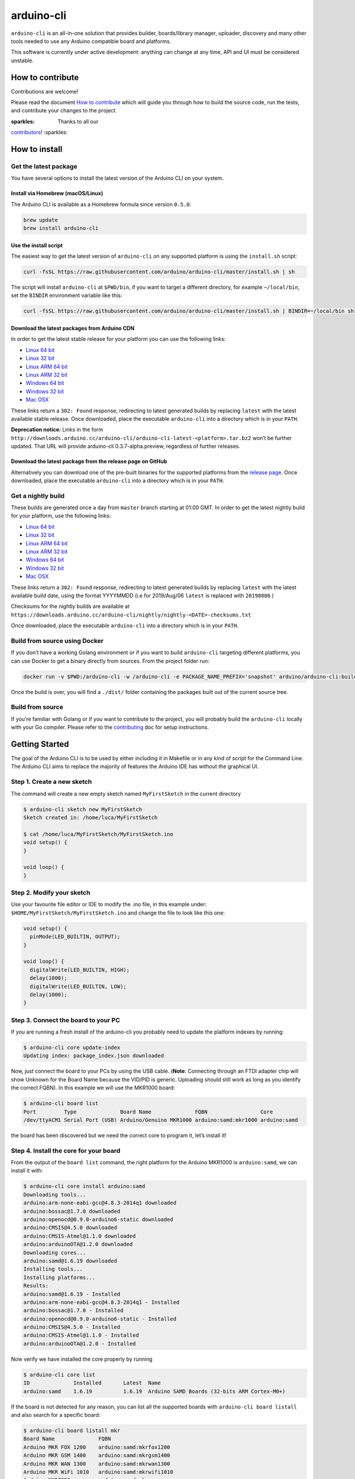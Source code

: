 arduino-cli
===========

|Tests passing| |Nightly build| |codecov|

``arduino-cli`` is an all-in-one solution that provides builder,
boards/library manager, uploader, discovery and many other tools needed
to use any Arduino compatible board and platforms.

This software is currently under active development: anything can change
at any time, API and UI must be considered unstable.

How to contribute
-----------------

Contributions are welcome!

Please read the document `How to contribute <CONTRIBUTING.md>`__ which
will guide you through how to build the source code, run the tests, and
contribute your changes to the project.

:sparkles: Thanks to all our
`contributors <https://github.com/arduino/arduino-cli/graphs/contributors>`__!
:sparkles:

How to install
--------------

Get the latest package
~~~~~~~~~~~~~~~~~~~~~~

You have several options to install the latest version of the Arduino
CLI on your system.

Install via Homebrew (macOS/Linux)
^^^^^^^^^^^^^^^^^^^^^^^^^^^^^^^^^^

The Arduino CLI is available as a Homebrew formula since version
``0.5.0``:

.. code:: console

   brew update
   brew install arduino-cli

Use the install script
^^^^^^^^^^^^^^^^^^^^^^

The easiest way to get the latest version of ``arduino-cli`` on any
supported platform is using the ``install.sh`` script:

.. code:: console

   curl -fsSL https://raw.githubusercontent.com/arduino/arduino-cli/master/install.sh | sh

The script will install ``arduino-cli`` at ``$PWD/bin``, if you want to
target a different directory, for example ``~/local/bin``, set the
``BINDIR`` environment variable like this:

.. code:: console

   curl -fsSL https://raw.githubusercontent.com/arduino/arduino-cli/master/install.sh | BINDIR=~/local/bin sh

Download the latest packages from Arduino CDN
^^^^^^^^^^^^^^^^^^^^^^^^^^^^^^^^^^^^^^^^^^^^^

In order to get the latest stable release for your platform you can use
the following links:

-  `Linux 64
   bit <https://downloads.arduino.cc/arduino-cli/arduino-cli_latest_Linux_64bit.tar.gz>`__
-  `Linux 32
   bit <https://downloads.arduino.cc/arduino-cli/arduino-cli_latest_Linux_32bit.tar.gz>`__
-  `Linux ARM 64
   bit <https://downloads.arduino.cc/arduino-cli/arduino-cli_latest_Linux_ARM64.tar.gz>`__
-  `Linux ARM 32
   bit <https://downloads.arduino.cc/arduino-cli/arduino-cli_latest_Linux_ARMv7.tar.gz>`__
-  `Windows 64
   bit <https://downloads.arduino.cc/arduino-cli/arduino-cli_latest_Windows_64bit.zip>`__
-  `Windows 32
   bit <https://downloads.arduino.cc/arduino-cli/arduino-cli_latest_Windows_32bit.zip>`__
-  `Mac
   OSX <https://downloads.arduino.cc/arduino-cli/arduino-cli_latest_macOS_64bit.tar.gz>`__

These links return a ``302: Found`` response, redirecting to latest
generated builds by replacing ``latest`` with the latest available
stable release. Once downloaded, place the executable ``arduino-cli``
into a directory which is in your ``PATH``.

**Deprecation notice:** Links in the form
``http://downloads.arduino.cc/arduino-cli/arduino-cli-latest-<platform>.tar.bz2``
won’t be further updated. That URL will provide arduino-cli
0.3.7-alpha.preview, regardless of further releases.

Download the latest package from the release page on GitHub
^^^^^^^^^^^^^^^^^^^^^^^^^^^^^^^^^^^^^^^^^^^^^^^^^^^^^^^^^^^

Alternatively you can download one of the pre-built binaries for the
supported platforms from the `release
page <https://github.com/arduino/arduino-cli/releases>`__. Once
downloaded, place the executable ``arduino-cli`` into a directory which
is in your ``PATH``.

Get a nightly build
~~~~~~~~~~~~~~~~~~~

These builds are generated once a day from ``master`` branch starting at
01:00 GMT. In order to get the latest nightly build for your platform,
use the following links:

-  `Linux 64
   bit <https://downloads.arduino.cc/arduino-cli/nightly/arduino-cli_nightly-latest_Linux_64bit.tar.gz>`__
-  `Linux 32
   bit <https://downloads.arduino.cc/arduino-cli/nightly/arduino-cli_nightly-latest_Linux_32bit.tar.gz>`__
-  `Linux ARM 64
   bit <https://downloads.arduino.cc/arduino-cli/nightly/arduino-cli_nightly-latest_Linux_ARM64.tar.gz>`__
-  `Linux ARM 32
   bit <https://downloads.arduino.cc/arduino-cli/nightly/arduino-cli_nightly-latest_Linux_ARMv7.tar.gz>`__
-  `Windows 64
   bit <https://downloads.arduino.cc/arduino-cli/nightly/arduino-cli_nightly-latest_Windows_64bit.zip>`__
-  `Windows 32
   bit <https://downloads.arduino.cc/arduino-cli/nightly/arduino-cli_nightly-latest_Windows_32bit.zip>`__
-  `Mac
   OSX <https://downloads.arduino.cc/arduino-cli/nightly/arduino-cli_nightly-latest_macOS_64bit.tar.gz>`__

These links return a ``302: Found`` response, redirecting to latest
generated builds by replacing ``latest`` with the latest available build
date, using the format YYYYMMDD (i.e for 2019/Aug/06 ``latest`` is
replaced with ``20190806`` )

Checksums for the nightly builds are available at
``https://downloads.arduino.cc/arduino-cli/nightly/nightly-<DATE>-checksums.txt``

Once downloaded, place the executable ``arduino-cli`` into a directory
which is in your ``PATH``.

Build from source using Docker
~~~~~~~~~~~~~~~~~~~~~~~~~~~~~~

If you don’t have a working Golang environment or if you want to build
``arduino-cli`` targeting different platforms, you can use Docker to get
a binary directly from sources. From the project folder run:

.. code:: console

   docker run -v $PWD:/arduino-cli -w /arduino-cli -e PACKAGE_NAME_PREFIX='snapshot' arduino/arduino-cli:builder-1 goreleaser --rm-dist --snapshot --skip-publish

Once the build is over, you will find a ``./dist/`` folder containing
the packages built out of the current source tree.

Build from source
~~~~~~~~~~~~~~~~~

If you’re familiar with Golang or if you want to contribute to the
project, you will probably build the ``arduino-cli`` locally with your
Go compiler. Please refer to the `contributing <CONTRIBUTING.md>`__ doc
for setup instructions.

Getting Started
---------------

The goal of the Arduino CLI is to be used by either including it in
Makefile or in any kind of script for the Command Line. The Arduino CLI
aims to replace the majority of features the Arduino IDE has without the
graphical UI.

Step 1. Create a new sketch
~~~~~~~~~~~~~~~~~~~~~~~~~~~

The command will create a new empty sketch named ``MyFirstSketch`` in
the current directory

.. code:: console

   $ arduino-cli sketch new MyFirstSketch
   Sketch created in: /home/luca/MyFirstSketch

   $ cat /home/luca/MyFirstSketch/MyFirstSketch.ino
   void setup() {
   }

   void loop() {
   }

Step 2. Modify your sketch
~~~~~~~~~~~~~~~~~~~~~~~~~~

Use your favourite file editor or IDE to modify the .ino file, in this
example under: ``$HOME/MyFirstSketch/MyFirstSketch.ino`` and change the
file to look like this one:

.. code:: c

   void setup() {
     pinMode(LED_BUILTIN, OUTPUT);
   }

   void loop() {
     digitalWrite(LED_BUILTIN, HIGH);
     delay(1000);
     digitalWrite(LED_BUILTIN, LOW);
     delay(1000);
   }

Step 3. Connect the board to your PC
~~~~~~~~~~~~~~~~~~~~~~~~~~~~~~~~~~~~

If you are running a fresh install of the arduino-cli you probably need
to update the platform indexes by running:

.. code:: console

   $ arduino-cli core update-index
   Updating index: package_index.json downloaded

Now, just connect the board to your PCs by using the USB cable.
(**Note**: Connecting through an FTDI adapter chip will show Unknown for
the Board Name because the VID/PID is generic. Uploading should still
work as long as you identify the correct FQBN). In this example we will
use the MKR1000 board:

.. code:: console

   $ arduino-cli board list
   Port         Type              Board Name              FQBN                 Core
   /dev/ttyACM1 Serial Port (USB) Arduino/Genuino MKR1000 arduino:samd:mkr1000 arduino:samd

the board has been discovered but we need the correct core to program
it, let’s install it!

Step 4. Install the core for your board
~~~~~~~~~~~~~~~~~~~~~~~~~~~~~~~~~~~~~~~

From the output of the ``board list`` command, the right platform for
the Arduino MKR1000 is ``arduino:samd``, we can install it with:

.. code:: console

   $ arduino-cli core install arduino:samd
   Downloading tools...
   arduino:arm-none-eabi-gcc@4.8.3-2014q1 downloaded
   arduino:bossac@1.7.0 downloaded
   arduino:openocd@0.9.0-arduino6-static downloaded
   arduino:CMSIS@4.5.0 downloaded
   arduino:CMSIS-Atmel@1.1.0 downloaded
   arduino:arduinoOTA@1.2.0 downloaded
   Downloading cores...
   arduino:samd@1.6.19 downloaded
   Installing tools...
   Installing platforms...
   Results:
   arduino:samd@1.6.19 - Installed
   arduino:arm-none-eabi-gcc@4.8.3-2014q1 - Installed
   arduino:bossac@1.7.0 - Installed
   arduino:openocd@0.9.0-arduino6-static - Installed
   arduino:CMSIS@4.5.0 - Installed
   arduino:CMSIS-Atmel@1.1.0 - Installed
   arduino:arduinoOTA@1.2.0 - Installed

Now verify we have installed the core properly by running

.. code:: console

   $ arduino-cli core list
   ID              Installed       Latest  Name
   arduino:samd    1.6.19          1.6.19  Arduino SAMD Boards (32-bits ARM Cortex-M0+)

If the board is not detected for any reason, you can list all the
supported boards with ``arduino-cli board listall`` and also search for
a specific board:

.. code:: console

   $ arduino-cli board listall mkr
   Board Name              FQBN
   Arduino MKR FOX 1200    arduino:samd:mkrfox1200
   Arduino MKR GSM 1400    arduino:samd:mkrgsm1400
   Arduino MKR WAN 1300    arduino:samd:mkrwan1300
   Arduino MKR WiFi 1010   arduino:samd:mkrwifi1010
   Arduino MKRZERO         arduino:samd:mkrzero
   Arduino/Genuino MKR1000 arduino:samd:mkr1000

Great! Now we are ready to compile and upload the sketch.

Adding 3rd party cores
^^^^^^^^^^^^^^^^^^^^^^

To use 3rd party core packages, pass a link to the the additional
package index file with the ``--additional-urls`` option to any command
that supports additional cores:

.. code:: console

   $ arduino-cli core update-index --additional-urls http://arduino.esp8266.com/stable/package_esp8266com_index.json
   $
   $ arduino-cli core search esp8266 --additional-urls http://arduino.esp8266.com/stable/package_esp8266com_index.json
   ID              Version Name
   esp8266:esp8266 2.5.2   esp8266

To avoid passing the ``--additional-urls`` option every time you run a
command, you can list the URLs to additional package indexes in the CLI
configuration file. If you don’t have a configuration file yet (it’s the
case of a fresh install) you can create one with the command:

.. code:: console

   $ arduino-cli config init
   Config file PATH: /home/user/.arduino15/arduino-cli.yaml

This will create a configuration file in its default location for the
current operating system and will print the full path to the file.

For example, to add the ESP8266 core, edit the configration file and add
the following:

.. code:: yaml

   board_manager:
     additional_urls:
       - http://arduino.esp8266.com/stable/package_esp8266com_index.json

From now on, commands supporting custom cores will automatically use the
additional URL from the configuration file:

.. code:: console

   $ arduino-cli core update-index
   Updating index: package_index.json downloaded
   Updating index: package_esp8266com_index.json downloaded
   Updating index: package_index.json downloaded

   $ arduino-cli core search esp8266
   ID              Version Name
   esp8266:esp8266 2.5.2   esp8266

Step 5. Compile the sketch
~~~~~~~~~~~~~~~~~~~~~~~~~~

To compile the sketch we have to run the ``compile`` command with the
proper FQBN we just got in the previous command.

.. code:: console

   $ arduino-cli compile --fqbn arduino:samd:mkr1000 MyFirstSketch
   Sketch uses 9600 bytes (3%) of program storage space. Maximum is 262144 bytes.

Step 6. Upload your sketch
~~~~~~~~~~~~~~~~~~~~~~~~~~

We can finally upload the sketch and see our board blinking, we now have
to specify the serial port used by our board other than the FQBN:

.. code:: console

   $ arduino-cli upload -p /dev/ttyACM0 --fqbn arduino:samd:mkr1000 MyFirstSketch
   No new serial port detected.
   Atmel SMART device 0x10010005 found
   Device       : ATSAMD21G18A
   Chip ID      : 10010005
   Version      : v2.0 [Arduino:XYZ] Dec 20 2016 15:36:43
   Address      : 8192
   Pages        : 3968
   Page Size    : 64 bytes
   Total Size   : 248KB
   Planes       : 1
   Lock Regions : 16
   Locked       : none
   Security     : false
   Boot Flash   : true
   BOD          : true
   BOR          : true
   Arduino      : FAST_CHIP_ERASE
   Arduino      : FAST_MULTI_PAGE_WRITE
   Arduino      : CAN_CHECKSUM_MEMORY_BUFFER
   Erase flash
   done in 0.784 seconds

   Write 9856 bytes to flash (154 pages)
   [==============================] 100% (154/154 pages)
   done in 0.069 seconds

   Verify 9856 bytes of flash with checksum.
   Verify successful
   done in 0.009 seconds
   CPU reset.

Step 7. Add libraries
~~~~~~~~~~~~~~~~~~~~~

Now we can try to add a useful library to our sketch. We can at first
look at the name of a library, our favourite one is the wifi101, here
the command to get more info:

.. code:: console

   $ arduino-cli lib search wifi101
   Name: "WiFi101OTA"
     Author:  Arduino
     Maintainer:  Arduino <info@arduino.cc>
     Sentence:  Update sketches to your board over WiFi
     Paragraph:  Requires an SD card and SAMD board
     Website:  http://www.arduino.cc/en/Reference/WiFi101OTA
     Category:  Other
     Architecture:  samd
     Types:  Arduino
     Versions:  [1.0.2, 1.0.0, 1.0.1]
   Name: "WiFi101"
     Author:  Arduino
     Maintainer:  Arduino <info@arduino.cc>
     Sentence:  Network driver for ATMEL WINC1500 module (used on Arduino/Genuino Wifi Shield 101 and MKR1000 boards)
     Paragraph:  This library implements a network driver for devices based on the ATMEL WINC1500 wifi module
     Website:  http://www.arduino.cc/en/Reference/WiFi101
     Category:  Communication
     Architecture:  *
     Types:  Arduino
     Versions:  [0.5.0, 0.6.0, 0.10.0, 0.11.0, 0.11.1, 0.11.2, 0.12.0, 0.15.2, 0.8.0, 0.9.0, 0.12.1, 0.14.1, 0.14.4, 0.14.5, 0.15.1, 0.7.0, 0.14.0, 0.14.2, 0.14.3, 0.9.1, 0.13.0, 0.15.0, 0.5.1]

We are now ready to install it! Please be sure to use the full name of
the lib as specified in the “Name:” section previously seen:

.. code:: console

   $ arduino-cli lib install "WiFi101"
   Downloading libraries...
   WiFi101@0.15.2 downloaded
   Installed WiFi101@0.15.2

Inline Help
-----------

``arduino-cli`` is a container of commands, to see the full list just
run:

.. code:: console

   $ arduino-cli
   Arduino Command Line Interface (arduino-cli).

   Usage:
     arduino-cli [command]

   Examples:
   arduino <command> [flags...]

   Available Commands:
     board         Arduino board commands.
     compile       Compiles Arduino sketches.
     config        Arduino Configuration Commands.
     core          Arduino Core operations.
     help          Help about any command
     lib           Arduino commands about libraries.
     sketch        Arduino CLI Sketch Commands.
     upload        Upload Arduino sketches.
     version       Shows version number of Arduino CLI.
     ....

Each command has his own specific help that can be obtained with the
``help`` command, for example:

.. code:: console

   $ arduino-cli help core
   Arduino Core operations.

   Usage:
     arduino-cli core [command]

   Examples:
   arduino-cli core update-index # to update the package index file.

   Available Commands:
     download     Downloads one or more cores and corresponding tool dependencies.
     install      Installs one or more cores and corresponding tool dependencies.
     list         Shows the list of installed cores.
     update-index Updates the index of cores.

   Flags:
     -h, --help   help for core

   Global Flags:
         --config-file string   The custom config file (if not specified the default one will be used).
         --debug                Enables debug output (super verbose, used to debug the CLI).
         --format string        The output format, can be [text|json]. (default "text")

   Use "arduino-cli core [command] --help" for more information about a command.

FAQ
---

Why the Arduino Uno/Mega/Duemilanove is not detected when I run ``arduino-cli board list``?
~~~~~~~~~~~~~~~~~~~~~~~~~~~~~~~~~~~~~~~~~~~~~~~~~~~~~~~~~~~~~~~~~~~~~~~~~~~~~~~~~~~~~~~~~~~

Because:

-  Your board is a cheaper clone, or
-  It mounts a USB2Serial converter like FT232 or CH320: these chips
   always reports the same USB VID/PID to the operating system, so the
   only thing that we know is that the board mounts that specific
   USB2Serial chip, but we don’t know which board is.

What is the core for the Uno/Mega/Nano/Duemilanove?
~~~~~~~~~~~~~~~~~~~~~~~~~~~~~~~~~~~~~~~~~~~~~~~~~~~

``arduino:avr``

What is the FQBN for …?
~~~~~~~~~~~~~~~~~~~~~~~

-  Arduino UNO: ``arduino:avr:uno``
-  Arduino Mega: ``arduino:avr:mega``
-  Arduino Nano: ``arduino:avr:nano`` or
   ``arduino:avr:nano:cpu=atmega328old`` if you have the old bootloader

How can I find the core/FQBN for a board?
~~~~~~~~~~~~~~~~~~~~~~~~~~~~~~~~~~~~~~~~~

Update the core index to have latest boards informations:

.. code:: console

   $ arduino-cli core update-index
   Updating index: package_index.json downloaded

See:
https://github.com/arduino/arduino-cli#step-4-find-and-install-the-right-core

Further help can be found in `this
comment <https://github.com/arduino/arduino-cli/issues/138#issuecomment-459169051>`__
in `#138 <https://github.com/arduino/arduino-cli/issues/138>`__.

For a deeper understanding of how FQBN works, you should understand
Arduino Hardware specification. You can find more information in this
`arduino/Arduino wiki
page <https://github.com/arduino/Arduino/wiki/Arduino-IDE-1.5-3rd-party-Hardware-specification>`__

Using the gRPC interface
------------------------

The `client_example <./client_example>`__ folder contains a sample
program that shows how to use gRPC interface of the CLI.

.. |Tests passing| image:: https://github.com/Arduino/arduino-cli/workflows/test/badge.svg
   :target: https://github.com/Arduino/arduino-cli/actions?workflow=test
.. |Nightly build| image:: https://github.com/Arduino/arduino-cli/workflows/nightly/badge.svg
   :target: https://github.com/Arduino/arduino-cli/actions?workflow=nightly
.. |codecov| image:: https://codecov.io/gh/arduino/arduino-cli/branch/master/graph/badge.svg
   :target: https://codecov.io/gh/arduino/arduino-cli
